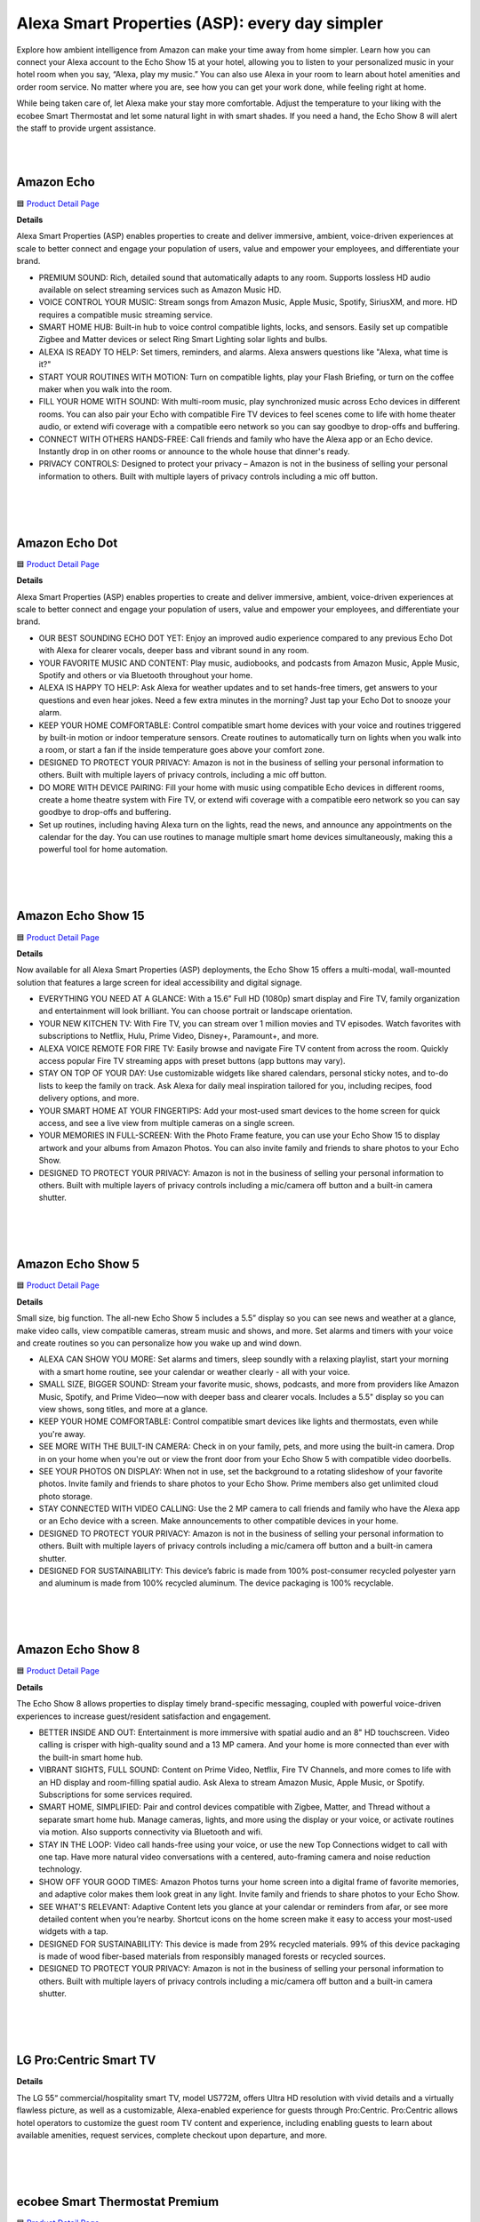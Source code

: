 Alexa Smart Properties (ASP): every day simpler
=====

Explore how ambient intelligence from Amazon can make your time away from home simpler. Learn how you can connect your Alexa account to the Echo Show 15 at your hotel, allowing you to listen to your personalized music in your hotel room when you say, “Alexa, play my music.” You can also use Alexa in your room to learn about hotel amenities and order room service. No matter where you are, see how you can get your work done, while feeling right at home.

While being taken care of, let Alexa make your stay more comfortable. Adjust the temperature to your liking with the ecobee Smart Thermostat and let some natural light in with smart shades. If you need a hand, the Echo Show 8 will alert the staff to provide urgent assistance.

|
.. image:: images/ASP.png
|

Amazon Echo
-----

🟦 `Product Detail Page <https://www.amazon.com/dp/B07XKF5RM3>`_

**Details**

Alexa Smart Properties (ASP) enables properties to create and deliver immersive, ambient, voice-driven experiences at scale to better connect and engage your population of users, value and empower your employees, and differentiate your brand.

*  PREMIUM SOUND: Rich, detailed sound that automatically adapts to any room. Supports lossless HD audio available on select streaming services such as Amazon Music HD.
*  VOICE CONTROL YOUR MUSIC: Stream songs from Amazon Music, Apple Music, Spotify, SiriusXM, and more. HD requires a compatible music streaming service.
*  SMART HOME HUB: Built-in hub to voice control compatible lights, locks, and sensors. Easily set up compatible Zigbee and Matter devices or select Ring Smart Lighting solar lights and bulbs.
*  ALEXA IS READY TO HELP: Set timers, reminders, and alarms. Alexa answers questions like "Alexa, what time is it?"
*  START YOUR ROUTINES WITH MOTION: Turn on compatible lights, play your Flash Briefing, or turn on the coffee maker when you walk into the room.
*  FILL YOUR HOME WITH SOUND: With multi-room music, play synchronized music across Echo devices in different rooms. You can also pair your Echo with compatible Fire TV devices to feel scenes come to life with home theater audio, or extend wifi coverage with a compatible eero network so you can say goodbye to drop-offs and buffering.
*  CONNECT WITH OTHERS HANDS-FREE: Call friends and family who have the Alexa app or an Echo device. Instantly drop in on other rooms or announce to the whole house that dinner's ready.
*  PRIVACY CONTROLS: Designed to protect your privacy – Amazon is not in the business of selling your personal information to others. Built with multiple layers of privacy controls including a mic off button.

|
|
|


Amazon Echo Dot
-----

🟦 `Product Detail Page <https://www.amazon.com/dp/B09B8V1LZ3>`_

**Details**

Alexa Smart Properties (ASP) enables properties to create and deliver immersive, ambient, voice-driven experiences at scale to better connect and engage your population of users, value and empower your employees, and differentiate your brand.


*  OUR BEST SOUNDING ECHO DOT YET: Enjoy an improved audio experience compared to any previous Echo Dot with Alexa for clearer vocals, deeper bass and vibrant sound in any room.
*  YOUR FAVORITE MUSIC AND CONTENT: Play music, audiobooks, and podcasts from Amazon Music, Apple Music, Spotify and others or via Bluetooth throughout your home.
*  ALEXA IS HAPPY TO HELP: Ask Alexa for weather updates and to set hands-free timers, get answers to your questions and even hear jokes. Need a few extra minutes in the morning? Just tap your Echo Dot to snooze your alarm.
*  KEEP YOUR HOME COMFORTABLE: Control compatible smart home devices with your voice and routines triggered by built-in motion or indoor temperature sensors. Create routines to automatically turn on lights when you walk into a room, or start a fan if the inside temperature goes above your comfort zone.
*  DESIGNED TO PROTECT YOUR PRIVACY: Amazon is not in the business of selling your personal information to others. Built with multiple layers of privacy controls, including a mic off button.
*  DO MORE WITH DEVICE PAIRING: Fill your home with music using compatible Echo devices in different rooms, create a home theatre system with Fire TV, or extend wifi coverage with a compatible eero network so you can say goodbye to drop-offs and buffering.
* Set up routines, including having Alexa turn on the lights, read the news, and announce any appointments on the calendar for the day. You can use routines to manage multiple smart home devices simultaneously, making this a powerful tool for home automation.

|
|
|


Amazon Echo Show 15
-----

🟦 `Product Detail Page <https://www.amazon.com/smart-display-Alexa-Remote-included/dp/B0BFZVFG6N/>`_

**Details**

Now available for all Alexa Smart Properties (ASP) deployments, the Echo Show 15 offers a multi-modal, wall-mounted solution that features a large screen for ideal accessibility and digital signage.

*  EVERYTHING YOU NEED AT A GLANCE: With a 15.6” Full HD (1080p) smart display and Fire TV, family organization and entertainment will look brilliant. You can choose portrait or landscape orientation.
*  YOUR NEW KITCHEN TV: With Fire TV, you can stream over 1 million movies and TV episodes. Watch favorites with subscriptions to Netflix, Hulu, Prime Video, Disney+, Paramount+, and more.
*  ALEXA VOICE REMOTE FOR FIRE TV: Easily browse and navigate Fire TV content from across the room. Quickly access popular Fire TV streaming apps with preset buttons (app buttons may vary).
*  STAY ON TOP OF YOUR DAY: Use customizable widgets like shared calendars, personal sticky notes, and to-do lists to keep the family on track. Ask Alexa for daily meal inspiration tailored for you, including recipes, food delivery options, and more.
*  YOUR SMART HOME AT YOUR FINGERTIPS: Add your most-used smart devices to the home screen for quick access, and see a live view from multiple cameras on a single screen.
*  YOUR MEMORIES IN FULL-SCREEN: With the Photo Frame feature, you can use your Echo Show 15 to display artwork and your albums from Amazon Photos. You can also invite family and friends to share photos to your Echo Show.
*  DESIGNED TO PROTECT YOUR PRIVACY: Amazon is not in the business of selling your personal information to others. Built with multiple layers of privacy controls including a mic/camera off button and a built-in camera shutter.

|
|
|


Amazon Echo Show 5
-----

🟦 `Product Detail Page <https://www.amazon.com/All-new-Echo-Show-5/dp/B09B2SBHQK>`_

**Details**

Small size, big function. The all-new Echo Show 5 includes a 5.5” display so you can see news and weather at a glance, make video calls, view compatible cameras, stream music and shows, and more. Set alarms and timers with your voice and create routines so you can personalize how you wake up and wind down.

*  ALEXA CAN SHOW YOU MORE: Set alarms and timers, sleep soundly with a relaxing playlist, start your morning with a smart home routine, see your calendar or weather clearly - all with your voice.
*  SMALL SIZE, BIGGER SOUND: Stream your favorite music, shows, podcasts, and more from providers like Amazon Music, Spotify, and Prime Video—now with deeper bass and clearer vocals. Includes a 5.5" display so you can view shows, song titles, and more at a glance.
*  KEEP YOUR HOME COMFORTABLE: Control compatible smart devices like lights and thermostats, even while you're away.
*  SEE MORE WITH THE BUILT-IN CAMERA: Check in on your family, pets, and more using the built-in camera. Drop in on your home when you're out or view the front door from your Echo Show 5 with compatible video doorbells.
*  SEE YOUR PHOTOS ON DISPLAY: When not in use, set the background to a rotating slideshow of your favorite photos. Invite family and friends to share photos to your Echo Show. Prime members also get unlimited cloud photo storage.
*  STAY CONNECTED WITH VIDEO CALLING: Use the 2 MP camera to call friends and family who have the Alexa app or an Echo device with a screen. Make announcements to other compatible devices in your home.
*  DESIGNED TO PROTECT YOUR PRIVACY: Amazon is not in the business of selling your personal information to others. Built with multiple layers of privacy controls including a mic/camera off button and a built-in camera shutter.
*  DESIGNED FOR SUSTAINABILITY: This device’s fabric is made from 100% post-consumer recycled polyester yarn and aluminum is made from 100% recycled aluminum. The device packaging is 100% recyclable.

|
|
|


Amazon Echo Show 8
-----

🟦 `Product Detail Page <https://www.amazon.com/All-New-Echo-Show-8/dp/B0BLS3Y632/>`_

**Details**

The Echo Show 8 allows properties to display timely brand-specific messaging, coupled with powerful voice-driven experiences to increase guest/resident satisfaction and engagement.

*  BETTER INSIDE AND OUT: Entertainment is more immersive with spatial audio and an 8" HD touchscreen. Video calling is crisper with high-quality sound and a 13 MP camera. And your home is more connected than ever with the built-in smart home hub.
*  VIBRANT SIGHTS, FULL SOUND: Content on Prime Video, Netflix, Fire TV Channels, and more comes to life with an HD display and room-filling spatial audio. Ask Alexa to stream Amazon Music, Apple Music, or Spotify. Subscriptions for some services required.
*  SMART HOME, SIMPLIFIED: Pair and control devices compatible with Zigbee, Matter, and Thread without a separate smart home hub. Manage cameras, lights, and more using the display or your voice, or activate routines via motion. Also supports connectivity via Bluetooth and wifi.
*  STAY IN THE LOOP: Video call hands-free using your voice, or use the new Top Connections widget to call with one tap. Have more natural video conversations with a centered, auto-framing camera and noise reduction technology.
*  SHOW OFF YOUR GOOD TIMES: Amazon Photos turns your home screen into a digital frame of favorite memories, and adaptive color makes them look great in any light. Invite family and friends to share photos to your Echo Show.
*  SEE WHAT'S RELEVANT: Adaptive Content lets you glance at your calendar or reminders from afar, or see more detailed content when you’re nearby. Shortcut icons on the home screen make it easy to access your most-used widgets with a tap.
*  DESIGNED FOR SUSTAINABILITY: This device is made from 29% recycled materials. 99% of this device packaging is made of wood fiber-based materials from responsibly managed forests or recycled sources.
*  DESIGNED TO PROTECT YOUR PRIVACY: Amazon is not in the business of selling your personal information to others. Built with multiple layers of privacy controls including a mic/camera off button and a built-in camera shutter.

|
|
|


LG Pro:Centric Smart TV
-----

**Details**

The LG 55“ commercial/hospitality smart TV, model US772M, offers Ultra HD resolution with vivid details and a virtually flawless picture, as well as a customizable, Alexa-enabled experience for guests through Pro:Centric. Pro:Centric allows hotel operators to customize the guest room TV content and experience, including enabling guests to learn about available amenities, request services, complete checkout upon departure, and more.

|
|
|


ecobee Smart Thermostat Premium
-----

🟦 `Product Detail Page <https://www.amazon.com/dp/B09XXS48P8>`_

**Details**

ecobee's Smart Thermostat Premium is brilliant at savings and comfort, allowing you to optimize your energy use through superior intelligence and technology. Included SmartSensor eliminates hot and cold spots and adjusts the temperature in the rooms that matter most. A built-in air quality monitor, smoke alarm detection, and geofencing technology to understand occupancy are just a few of the features that make saving energy just the beginning.

*  Save up to 26% per year on heating and cooling costs. ENERGY STAR certified. Included SmartSensor (50 dollar value) adjusts the temperature in the rooms that matter most to reduce hot or cold spots to keep you comfortable. Compared to a hold of 72°F.
*  Built-in air quality monitor alerts you to poor air quality, provides tips on how to improve it, and reminds you when it’s time to change your furnace’s air filter.
*  Premium materials and advanced engineering mean a large, vibrant display with a cinematic interface, a timeless design, and next level occupancy sensing.
*  ecobee Smart Thermostat Premium is a complete home monitoring hub that includes built-in smoke alarm detection and alerts to possible break-ins when your system is armed. Get notifications during sudden temperature drops that could cause damage. ecobee Smart Security plan required
*  Comes with a smart speaker and your choice of Siri or Alexa Built-in. Control your home using the power of your voice and listen to your favorite Spotify playlists and podcast through your thermostat’s speaker. Apple home hub required to enable Siri on Smart Thermostat Premium
*  Compatible with most 24VAC HVAC systems: furnaces, ACs (2H/2C), heat pumps (2H/2C + 2 stage AUX), boilers, PTACs, and fan coil units (3 fan speeds). Includes Power Extender Kit for C-Wire-less homes, ensuring easy installation.

